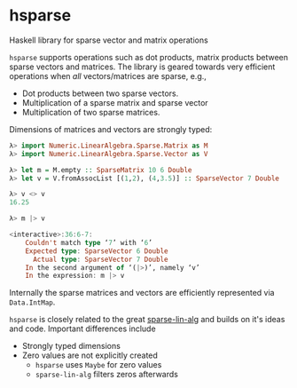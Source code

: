 * hsparse
**** Haskell library for sparse vector and matrix operations

=hsparse= supports operations such as dot products, matrix products between sparse vectors and matrices.
The library is geared towards very efficient operations when /all/ vectors/matrices are sparse, e.g.,

- Dot products between two sparse vectors.
- Multiplication of a sparse matrix and sparse vector
- Multiplication of two sparse matrices.

Dimensions of matrices and vectors are strongly typed:

#+BEGIN_SRC haskell
  λ> import Numeric.LinearAlgebra.Sparse.Matrix as M
  λ> import Numeric.LinearAlgebra.Sparse.Vector as V

  λ> let m = M.empty :: SparseMatrix 10 6 Double
  λ> let v = V.fromAssocList [(1,2), (4,3.5)] :: SparseVector 7 Double

  λ> v <> v
  16.25

  λ> m |> v

  <interactive>:36:6-7:
      Couldn't match type ‘7’ with ‘6’
      Expected type: SparseVector 6 Double
        Actual type: SparseVector 7 Double
      In the second argument of ‘(|>)’, namely ‘v’
      In the expression: m |> v
#+END_SRC

Internally the sparse matrices and vectors are efficiently represented via ~Data.IntMap~.

=hsparse= is closely related to the great [[https://github.com/laughedelic/sparse-lin-alg][sparse-lin-alg]] and builds on it's ideas and code. Important differences include 

- Strongly typed dimensions
- Zero values are not explicitly created
  - =hsparse= uses ~Maybe~ for zero values
  - =sparse-lin-alg= filters zeros afterwards
